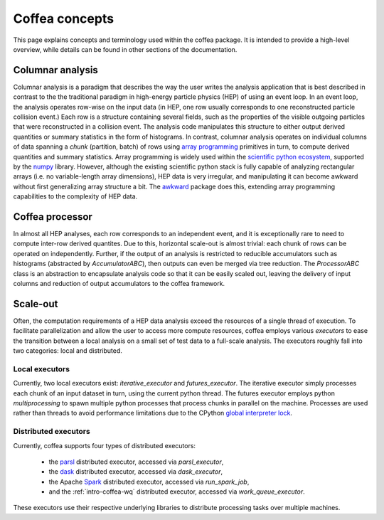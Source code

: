 Coffea concepts
===============

This page explains concepts and terminology used within the coffea package.
It is intended to provide a high-level overview, while details can be found in other sections of the documentation.

.. _def-columnar-analysis:

Columnar analysis
-----------------
Columnar analysis is a paradigm that describes the way the user writes the analysis application that is best described
in contrast to the the traditional paradigm in high-energy particle physics (HEP) of using an event loop.  In an event loop, the analysis operates row-wise
on the input data (in HEP, one row usually corresponds to one reconstructed particle collision event.) Each row
is a structure containing several fields, such as the properties of the visible outgoing particles
that were reconstructed in a collision event. The analysis code manipulates this structure to either output derived
quantities or summary statistics in the form of histograms. In contrast, columnar analysis operates on individual
columns of data spanning a *chunk* (partition, batch) of rows using `array programming <https://en.wikipedia.org/wiki/Array_programming>`_
primitives in turn, to compute derived quantities and summary statistics. Array programming is widely used within
the `scientific python ecosystem <https://www.scipy.org/about.html>`_, supported by the `numpy <https://numpy.org/>`_ library.
However, although the existing scientific python stack is fully capable of analyzing rectangular arrays (i.e. 
no variable-length array dimensions), HEP data is very irregular, and manipulating it can become awkward without
first generalizing array structure a bit. The `awkward <https://awkward-array.org>`_ package does this,
extending array programming capabilities to the complexity of HEP data.

.. image:: images/columnar.png
   :width: 70 %
   :align: center

.. _def-processor:

Coffea processor
----------------
In almost all HEP analyses, each row corresponds to an independent event, and it is exceptionally rare
to need to compute inter-row derived quantites. Due to this, horizontal scale-out is almost trivial:
each chunk of rows can be operated on independently. Further, if the output of an analysis is restricted
to reducible accumulators such as histograms (abstracted by `AccumulatorABC`), then outputs can even be merged via tree reduction.
The `ProcessorABC` class is an abstraction to encapsulate analysis code so that it can be easily scaled out, leaving
the delivery of input columns and reduction of output accumulators to the coffea framework.

.. _def-scale-out:

Scale-out
---------
Often, the computation requirements of a HEP data analysis exceed the resources of a single thread of execution.
To facilitate parallelization and allow the user to access more compute resources, coffea employs various *executors*
to ease the transition between a local analysis on a small set of test data to a full-scale analysis.
The executors roughly fall into two categories: local and distributed.

.. _def-local-executors:

Local executors
^^^^^^^^^^^^^^^
Currently, two local executors exist: `iterative_executor` and `futures_executor`.
The iterative executor simply processes each chunk of an input dataset in turn, using the current
python thread. The futures executor employs python `multiprocessing` to spawn multiple python processes
that process chunks in parallel on the machine. Processes are used rather than threads to avoid
performance limitations due to the CPython `global interpreter lock <https://wiki.python.org/moin/GlobalInterpreterLock>`_.

.. _def-distributed-executors:

Distributed executors
^^^^^^^^^^^^^^^^^^^^^
Currently, coffea supports four types of distributed executors:

   - the `parsl <http://parsl-project.org/>`_ distributed executor, accessed via `parsl_executor`,
   - the `dask <https://distributed.dask.org/en/latest/>`_ distributed executor, accessed via `dask_executor`,
   - the Apache `Spark <https://spark.apache.org/>`_ distributed executor, accessed via `run_spark_job`, 
   - and the :ref:`intro-coffea-wq` distributed executor, accessed via `work_queue_executor`.

These executors use their respective underlying libraries to distribute processing tasks over multiple machines.
